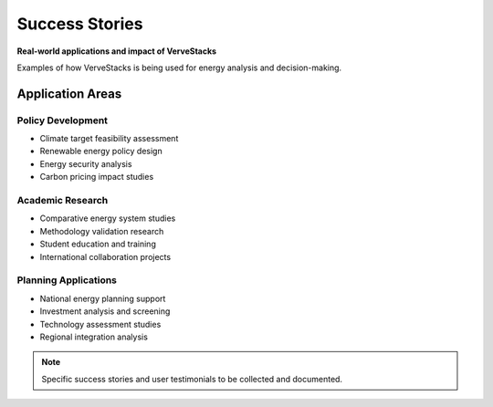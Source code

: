 ===============
Success Stories
===============

**Real-world applications and impact of VerveStacks**

Examples of how VerveStacks is being used for energy analysis and decision-making.

Application Areas
=================

Policy Development
------------------
- Climate target feasibility assessment
- Renewable energy policy design
- Energy security analysis
- Carbon pricing impact studies

Academic Research
-----------------
- Comparative energy system studies
- Methodology validation research
- Student education and training
- International collaboration projects

Planning Applications
---------------------
- National energy planning support
- Investment analysis and screening
- Technology assessment studies
- Regional integration analysis

.. note::
   Specific success stories and user testimonials to be collected and documented.
